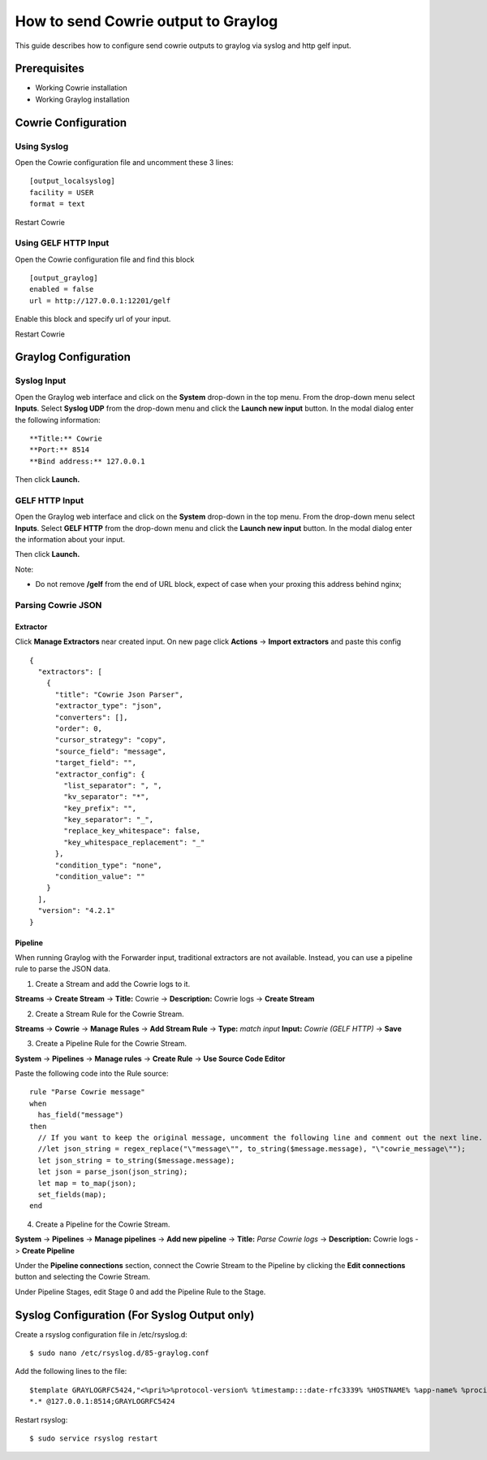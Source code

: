 How to send Cowrie output to Graylog
####################################

This guide describes how to configure send cowrie outputs to graylog via syslog and http gelf input.

Prerequisites
*************

* Working Cowrie installation
* Working Graylog installation

Cowrie Configuration
********************

Using Syslog
============

Open the Cowrie configuration file and uncomment these 3 lines::

    [output_localsyslog]
    facility = USER
    format = text

Restart Cowrie

Using GELF HTTP Input
=====================

Open the Cowrie configuration file and find this block ::

    [output_graylog]
    enabled = false
    url = http://127.0.0.1:12201/gelf

Enable this block and specify url of your input.

Restart Cowrie

Graylog Configuration
*********************

Syslog Input
============

Open the Graylog web interface and click on the **System** drop-down in the top menu. From the drop-down menu select **Inputs**. Select **Syslog UDP** from the drop-down menu and click the **Launch new input** button. In the modal dialog enter the following information::

    **Title:** Cowrie
    **Port:** 8514
    **Bind address:** 127.0.0.1

Then click **Launch.**

GELF HTTP Input
===============

Open the Graylog web interface and click on the **System** drop-down in the top menu. From the drop-down menu select **Inputs**. Select **GELF HTTP** from the drop-down menu and click the **Launch new input** button. In the modal dialog enter the information about your input.

Then click **Launch.**

Note:

- Do not remove **/gelf** from the end of URL block, expect of case when your proxing this address behind nginx;

Parsing Cowrie JSON
===================

Extractor
---------
Click **Manage Extractors** near created input. On new page click **Actions** -> **Import extractors**  and paste this config ::

    {
      "extractors": [
        {
          "title": "Cowrie Json Parser",
          "extractor_type": "json",
          "converters": [],
          "order": 0,
          "cursor_strategy": "copy",
          "source_field": "message",
          "target_field": "",
          "extractor_config": {
            "list_separator": ", ",
            "kv_separator": "*",
            "key_prefix": "",
            "key_separator": "_",
            "replace_key_whitespace": false,
            "key_whitespace_replacement": "_"
          },
          "condition_type": "none",
          "condition_value": ""
        }
      ],
      "version": "4.2.1"
    }

Pipeline
--------
When running Graylog with the Forwarder input, traditional extractors are not available. Instead, you can use a pipeline rule to parse the JSON data.

1. Create a Stream and add the Cowrie logs to it.

**Streams** -> **Create Stream** -> **Title:** Cowrie -> **Description:** Cowrie logs -> **Create Stream**

2. Create a Stream Rule for the Cowrie Stream.

**Streams** -> **Cowrie** -> **Manage Rules** -> **Add Stream Rule** -> **Type:** `match input` **Input:** `Cowrie (GELF HTTP)` -> **Save**

3. Create a Pipeline Rule for the Cowrie Stream.

**System** -> **Pipelines** -> **Manage rules** -> **Create Rule** -> **Use Source Code Editor**

Paste the following code into the Rule source::

    rule "Parse Cowrie message"
    when
      has_field("message")
    then
      // If you want to keep the original message, uncomment the following line and comment out the next line.
      //let json_string = regex_replace("\"message\"", to_string($message.message), "\"cowrie_message\"");
      let json_string = to_string($message.message);
      let json = parse_json(json_string);
      let map = to_map(json);
      set_fields(map);
    end

4. Create a Pipeline for the Cowrie Stream.

**System** -> **Pipelines** -> **Manage pipelines** -> **Add new pipeline** -> **Title:** `Parse Cowrie logs` -> **Description:** Cowrie logs -> **Create Pipeline**

Under the **Pipeline connections** section, connect the Cowrie Stream to the Pipeline by clicking the **Edit connections** button and selecting the Cowrie Stream.

Under Pipeline Stages, edit Stage 0 and add the Pipeline Rule to the Stage.

Syslog Configuration (For Syslog Output only)
*********************************************

Create a rsyslog configuration file in /etc/rsyslog.d::

    $ sudo nano /etc/rsyslog.d/85-graylog.conf

Add the following lines to the file::

    $template GRAYLOGRFC5424,"<%pri%>%protocol-version% %timestamp:::date-rfc3339% %HOSTNAME% %app-name% %procid% %msg%\n"
    *.* @127.0.0.1:8514;GRAYLOGRFC5424

Restart rsyslog::

    $ sudo service rsyslog restart
